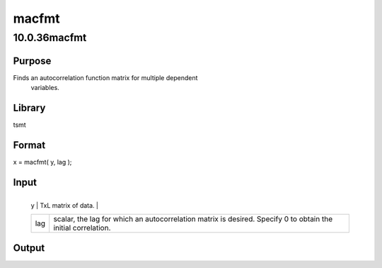 ======
macfmt
======

10.0.36macfmt
=============

Purpose
-------
Finds an autocorrelation function matrix for multiple dependent
   variables.

Library
-------
tsmt

Format
------
x = macfmt( y, lag );

Input
-----
+-----+---------------------------------------------------------------+
   | y   | TxL matrix of data.                                           |
   +-----+---------------------------------------------------------------+
   | lag | scalar, the lag for which an autocorrelation matrix is        |
   |     | desired. Specify 0 to obtain the initial correlation.         |
   +-----+---------------------------------------------------------------+

Output
------
= ========================================================
   x LxL matrix of autocorrelations, *res* and *res*\ (-lag).
   = ========================================================
::

new;
cls;
library tsmt;

// Load and process data

//Create file name with full path
fname = getGAUSSHome() $+ "pkgs/tsmt/examples/mink.csv";

// Load all rows of the second and third columns of
// a space separated file
y = loadd(fname, "LogMink + LogMusk" );

// Difference the data
y = vmdiffmt( y, 1 );

// Estimate Varima Model

// Declare 'vctl' to be a varmamtControl structure
struct varmamtControl vctl;

// Fill 'vctl' with default values
vctl = varmamtControlCreate( );

// Turn off output
vctl.output = 0;

// Declare 'vout' to be a varmamtOut structure
// to hold the return values from 'vout'
struct varmamtOut vout;

// Estimate the parameters of the VAR(3) model
// and print diagnostic information
vout = varmaFit(y, 3, 0, 0, vctl );

// Get residuala
res = vout.residuals;

// Estimate autocorrelation function matrix
macf = macfmt( res, y );

print "Multivariate autocorrelation function matrix : ";
macf;

Source
------
varmamt.src

